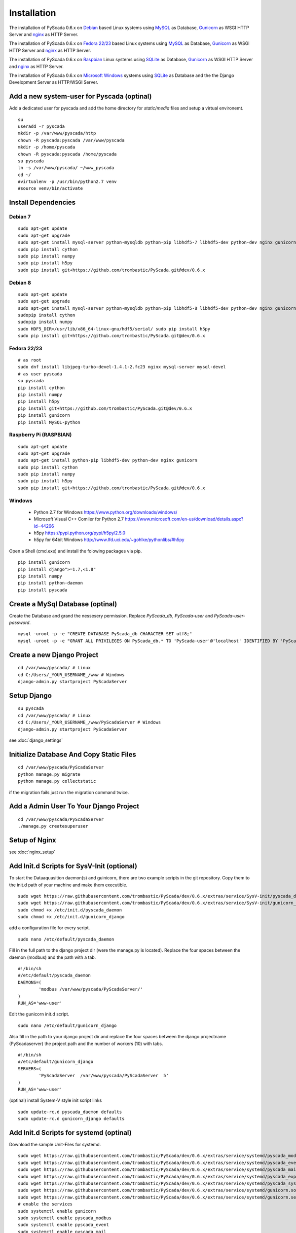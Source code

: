 Installation
============


The installation of PyScada 0.6.x on `Debian <https://www.debian.org/>`_ based Linux systems using `MySQL <https://www.mysql.de/>`_  as Database, `Gunicorn <http://gunicorn.org/>`_ as WSGI HTTP Server and `nginx <http://nginx.org/>`_ as HTTP Server.

The installation of PyScada 0.6.x on `Fedora 22/23 <https://www.fedoraproject.org/>`_ based Linux systems using `MySQL <https://www.mysql.de/>`_  as Database, `Gunicorn <http://gunicorn.org/>`_ as WSGI HTTP Server and `nginx <http://nginx.org/>`_ as HTTP Server.


The installation of PyScada 0.6.x on `Raspbian <https://www.raspbian.org/>`_ Linux systems using `SQLite <https://www.sqlite.org/>`_  as Database, `Gunicorn <http://gunicorn.org/>`_ as WSGI HTTP Server and `nginx <http://nginx.org/>`_ as HTTP Server.

The installation of PyScada 0.6.x on `Microsoft Windows <https://www.microsoft.com/>`_ systems using `SQLite <https://www.sqlite.org/>`_  as Database and the the Django Development Server as HTTP/WSGI Server.


Add a new system-user for Pyscada (optinal)
-------------------------------------------

Add a dedicated user for pyscada and add the home directory for `static`/`media` files and setup a virtual environemt.

::

	su
	useradd -r pyscada
	mkdir -p /var/www/pyscada/http
	chown -R pyscada:pyscada /var/www/pyscada
	mkdir -p /home/pyscada
	chown -R pyscada:pyscada /home/pyscada
	su pyscada
	ln -s /var/www/pyscada/ ~/www_pyscada
	cd ~/
	#virtualenv -p /usr/bin/python2.7 venv
	#source venv/bin/activate



Install Dependencies
--------------------


Debian 7
^^^^^^^^

::

	sudo apt-get update
	sudo apt-get upgrade
	sudo apt-get install mysql-server python-mysqldb python-pip libhdf5-7 libhdf5-dev python-dev nginx gunicorn
	sudo pip install cython
	sudo pip install numpy
	sudo pip install h5py
	sudo pip install git+https://github.com/trombastic/PyScada.git@dev/0.6.x


Debian 8
^^^^^^^^


::

	sudo apt-get update
	sudo apt-get upgrade
	sudo apt-get install mysql-server python-mysqldb python-pip libhdf5-8 libhdf5-dev python-dev nginx gunicorn
	sudopip install cython
	sudopip install numpy
	sudo HDF5_DIR=/usr/lib/x86_64-linux-gnu/hdf5/serial/ sudo pip install h5py 
	sudo pip install git+https://github.com/trombastic/PyScada.git@dev/0.6.x



Fedora 22/23 
^^^^^^^^^^^^

::
	
	# as root
	sudo dnf install libjpeg-turbo-devel-1.4.1-2.fc23 nginx mysql-server mysql-devel
	# as user pyscada 
	su pyscada
	pip install cython
	pip install numpy
	pip install h5py
	pip install git+https://github.com/trombastic/PyScada.git@dev/0.6.x
	pip install gunicorn
	pip install MySQL-python

Raspberry Pi (RASPBIAN)
^^^^^^^^^^^^^^^^^^^^^^^

::

	sudo apt-get update
	sudo apt-get upgrade
	sudo apt-get install python-pip libhdf5-dev python-dev nginx gunicorn
	sudo pip install cython
	sudo pip install numpy
	sudo pip install h5py
	sudo pip install git+https://github.com/trombastic/PyScada.git@dev/0.6.x

Windows 
^^^^^^^

 - Python 2.7 for Windows https://www.python.org/downloads/windows/
 - Microsoft Visual C++ Comiler for Python 2.7 https://www.microsoft.com/en-us/download/details.aspx?id=44266
 - h5py https://pypi.python.org/pypi/h5py/2.5.0
 - h5py for 64bit Windows http://www.lfd.uci.edu/~gohlke/pythonlibs/#h5py

Open a Shell (cmd.exe) and install the folowing packages via pip.

::

	pip install gunicorn
	pip install django">=1.7,<1.8"
	pip install numpy
	pip install python-daemon
	pip install pyscada



Create a MySql Database (optinal)
---------------------------------

Create the Database and grand the nessesery permission. Replace `PyScada_db`, `PyScada-user` and `PyScada-user-password`.

::

	mysql -uroot -p -e "CREATE DATABASE PyScada_db CHARACTER SET utf8;"
	mysql -uroot -p -e "GRANT ALL PRIVILEGES ON PyScada_db.* TO 'PyScada-user'@'localhost' IDENTIFIED BY 'PyScada-user-password';"


Create a new Django Project
---------------------------

::

	cd /var/www/pyscada/ # Linux
	cd C:/Users/_YOUR_USERNAME_/www # Windows
	django-admin.py startproject PyScadaServer


Setup Django
------------

::

	su pyscada
	cd /var/www/pyscada/ # Linux
	cd C:/Users/_YOUR_USERNAME_/www/PyScadaServer # Windows
	django-admin.py startproject PyScadaServer
	

see :doc:`django_settings`


Initialize Database And Copy Static Files
-----------------------------------------

::

	cd /var/www/pyscada/PyScadaServer
	python manage.py migrate
	python manage.py collectstatic


if the migration fails just run the migration command twice.

Add a Admin User To Your Django Project
---------------------------------------

::

	cd /var/www/pyscada/PyScadaServer
	./manage.py createsuperuser



Setup of Nginx
--------------

see :doc:`nginx_setup`


Add Init.d Scripts for SysV-Init (optional)
-------------------------------------------


To start the Dataaquasition daemon(s) and guinicorn, there are two example scripts in the git repository. Copy them to the init.d path of your machine and make them executible.

::

	sudo wget https://raw.githubusercontent.com/trombastic/PyScada/dev/0.6.x/extras/service/SysV-init/pyscada_daemon -O /etc/init.d/pyscada_daemon
	sudo wget https://raw.githubusercontent.com/trombastic/PyScada/dev/0.6.x/extras/service/SysV-init/gunicorn_django -O /etc/init.d/gunicorn_django
	sudo chmod +x /etc/init.d/pyscada_daemon
	sudo chmod +x /etc/init.d/gunicorn_django


add a configuration file for every script.

::

	sudo nano /etc/default/pyscada_daemon



Fill in the full path to the django project dir (were the manage.py is located). Replace the four spaces between the daemon (modbus) and the path with a tab.

::

	#!/bin/sh
	#/etc/default/pyscada_daemon
	DAEMONS=(
		'modbus	/var/www/pyscada/PyScadaServer/'
	)
	RUN_AS='www-user'


Edit the gunicorn init.d script.

::

	sudo nano /etc/default/gunicorn_django


Also fill in the path to your django project dir and replace the four spaces between the django projectname (PyScadaserver) the project path and the number of workers (10) with tabs.

::

	#!/bin/sh
	#/etc/default/gunicorn_django
	SERVERS=(
		'PyScadaServer	/var/www/pyscada/PyScadaServer	5'
	)
	RUN_AS='www-user'


(optinal) install System-V style init script links

::

	sudo update-rc.d pyscada_daemon defaults
	sudo update-rc.d gunicorn_django defaults


Add Init.d Scripts for systemd (optinal)
----------------------------------------

Download the sample Unit-Files for systemd.

::

	sudo wget https://raw.githubusercontent.com/trombastic/PyScada/dev/0.6.x/extras/service/systemd/pyscada_modbus.service -O /lib/systemd/system/pyscada_modbus.service
	sudo wget https://raw.githubusercontent.com/trombastic/PyScada/dev/0.6.x/extras/service/systemd/pyscada_event.service -O /lib/systemd/system/pyscada_event.service
	sudo wget https://raw.githubusercontent.com/trombastic/PyScada/dev/0.6.x/extras/service/systemd/pyscada_mail.service -O /lib/systemd/system/pyscada_mail.service
	sudo wget https://raw.githubusercontent.com/trombastic/PyScada/dev/0.6.x/extras/service/systemd/pyscada_export.service -O /lib/systemd/system/pyscada_export.service
	sudo wget https://raw.githubusercontent.com/trombastic/PyScada/dev/0.6.x/extras/service/systemd/pyscada_systemstat.service -O /lib/systemd/system/pyscada_systemstat.service
	sudo wget https://raw.githubusercontent.com/trombastic/PyScada/dev/0.6.x/extras/service/systemd/gunicorn.socket -O /lib/systemd/system/gunicorn.socket
	sudo wget https://raw.githubusercontent.com/trombastic/PyScada/dev/0.6.x/extras/service/systemd/gunicorn.service -O /lib/systemd/system/gunicorn.service
	# enable the services
	sudo systemctl enable gunicorn
	sudo systemctl enable pyscada_modbus
	sudo systemctl enable pyscada_event
	sudo systemctl enable pyscada_mail
	sudo systemctl enable pyscada_export
	sudo systemctl enable pyscada_systemstat




Start the Django Development Server on Windows (optinal)
--------------------------------------------------------

Open a Windows Command-line (cmd.exe) and start the Django Development Server.

::

	cd /var/www/pyscada/ # Linux
	cd C:/Users/_YOUR_USERNAME_/www/PyScadaServer # Windows
	python manage.py runserver --insecure

	
Start the PyScada Daemons on Windows
------------------------------------

Using pyscada background daemons in Windows is currently not supported, to start the daemons in foreground open a Windows Command-line (cmd.exe) for every daemon and start it with the following command.

::

	cd C:/Users/_YOUR_USERNAME_/www/PyScadaServer
	python manage.py PyScadaWindowsDaemonHandler daemon_name


It is also posible to register the modbus daemon as an windows service, to do this download the from registratioen skript from https://raw.githubusercontent.com/trombastic/PyScada/dev/0.6.x/extras/service/windows/register_windows_service_modbus.py and copy it to the project root folder.

::
	cd C:/Users/_YOUR_USERNAME_/www/PyScadaServer
	python register_windows_service_modbus.py
